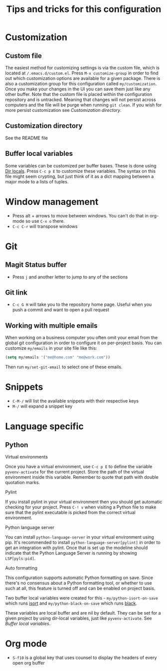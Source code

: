 #+title: Tips and tricks for this configuration

* Customization
** Custom file
The easiest method for customizing settings is via the custom file, which is located at
~/.emacs.d/custom.el~. Press ~M-x customize-group~ in order to find out which customization options
are available for a given package. There is also a customization group for this configuration called
~my/customization~. Once you make your changes in the UI you can save them just like any other
buffer. Note that the custom file is placed within the configuration repository and is
untracked. Meaning that changes will not persist across computers and the file will be purge when
running ~git clean~. If you wish for more persist customization see [[Customization directory]].

** Customization directory
See the README file

** Buffer local variables
Some variables can be customized per buffer bases. These is done using [[https://www.gnu.org/software/emacs/manual/html_node/emacs/Directory-Variables.html][Dir locals]]. Press ~C-c p E~
to customize these variables. The syntax on this file might seem crypting, but just think of it as a
dict mapping between a major mode to a lists of tuples.

* Window management
- Press alt + arrows to move between windows. You can't do that in org-mode so use ~C-x o~ there.
- ~C-c C-r~ will transpose windows

* Git
** Magit Status buffer
- Press ~j~ and another letter to jump to any of the sections

** Git link
- ~C-c G H~ will take you to the repository home page. Useful when you push a commit and want to open a pull request

** Working with multiple emails
When working on a business computer you often omit your email from the global git configuration in
order to configure it on per-project basis. You can customize ~my/emails~ in your site file like
this:

#+BEGIN_SRC emacs-lisp
(setq my/emails '("me@home.com" "me@work.com"))
#+END_SRC

Then run ~my/set-git-email~ to select one of these emails.

* Snippets
- ~C-M-/~ will list the available snippets with their respective keys
- ~M-/~ will expand a snippet key

* Language specific
** Python
**** Virtual environments
Once you have a virtual environment, use ~C-c p E~ to define the variable ~pyvenv-activate~ for the
current project. Store the path of the virtual environment inside this variable. Remember to quote
that path with double quotation marks.

**** Pylint
If you install pylint in your virtual environment then you should get automatic checking for your
project. Press ~C-! v~ when visiting a Python file to make sure that the pylint executable is picked
from the correct virtual environment.

**** Python language server
You can install ~python-language-server~ in your virtual environment using pip. It's recommended to
install ~python-language-server[pylint]~ in order to get an integration with pylint. Once that is
set up the modeline should indicate that the Python Language Server is running by showing
~LSP[pyls:pid]~.

**** Auto formatting
This configuration supports automatic Python formatting on save. Since there's no consensus about a
Python formatting tool, or whether to use such at all, this feature is turned off and can be enabled
on project basis.

Two buffer local variables were created for this - ~my/python-isort-on-save~ which runs [[https://github.com/timothycrosley/isort/][isort]] and
~my/python-black-on-save~ which runs [[https://github.com/ambv/black][black]].

These variables are local buffer and are nil by default. They can be set for a given project by
using dir-local variables, just like ~pyvenv-activate~. See [[Buffer local variables]].
* Org mode
- ~S-f10~ is a global key that uses counsel to display the headers of every open org buffer
